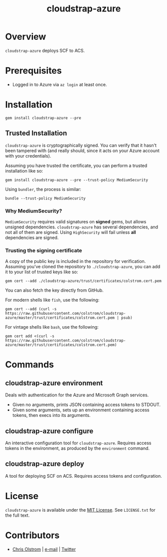 #+TITLE: cloudstrap-azure
#+LATEX: \pagebreak

* Overview

  ~cloudstrap-azure~ deploys SCF to ACS.

* Prerequisites

  - Logged in to Azure via ~az login~ at least once.

* Installation

  #+BEGIN_SRC shell
    gem install cloudstrap-azure --pre
  #+END_SRC

** Trusted Installation

   =cloudstrap-azure= is cryptographically signed. You can verify that it hasn't
   been tampered with (and really should, since it acts on your Azure account
   with your credentials).

   Assuming you have trusted the certificate, you can perform a trusted installation like so:

   #+BEGIN_SRC shell
     gem install cloudstrap-azure --pre --trust-policy MediumSecurity
   #+END_SRC

   Using =bundler=, the process is similar:

   #+BEGIN_SRC shell
     bundle --trust-policy MediumSecurity
   #+END_SRC

*** Why MediumSecurity?

    =MediumSecurity= requires valid signatures on *signed* gems, but allows
    unsigned dependencies. =cloudstrap-azure= has several dependencies, and not
    all of them are signed. Using =HighSecurity= will fail unless *all*
    dependencies are signed.

*** Trusting the signing certificate

    A copy of the public key is included in the repository for verification.
    Assuming you've cloned the repository to =./cloudstrap-azure=, you can add
    it to your list of trusted keys like so:

    #+BEGIN_SRC shell
      gem cert --add ./cloudstrap-azure/trust/certificates/colstrom.cert.pem
    #+END_SRC

    You can also fetch the key directly from GitHub.

    For modern shells like =fish=, use the following:

    #+BEGIN_SRC shell
      gem cert --add (curl -s https://raw.githubusercontent.com/colstrom/cloudstrap-azure/master/trust/certificates/colstrom.cert.pem | psub)
    #+END_SRC

    For vintage shells like =bash=, use the following:

    #+BEGIN_SRC shell
      gem cert add <(curl -s https://raw.githubusercontent.com/colstrom/cloudstrap-azure/master/trust/certificates/colstrom.cert.pem)
    #+END_SRC

* Commands

** cloudstrap-azure environment

   Deals with authentication for the Azure and Microsoft Graph services.

   - Given no arguments, prints JSON containing access tokens to STDOUT.
   - Given some arguments, sets up an environment containing access tokens, then execs into its arguments.

** cloudstrap-azure configure

   An interactive configuration tool for ~cloudstrap-azure~. Requires access
   tokens in the environment, as produced by the ~environment~ command.

** cloudstrap-azure deploy

   A tool for deploying SCF on ACS. Requires access tokens and configuration.

* License

  ~cloudstrap-azure~ is available under the [[https://tldrlegal.com/license/mit-license][MIT License]]. See ~LICENSE.txt~ for the
  full text.

* Contributors

  - [[https://colstrom.github.io/][Chris Olstrom]] | [[mailto:chris@olstrom.com][e-mail]] | [[https://twitter.com/ChrisOlstrom][Twitter]]
